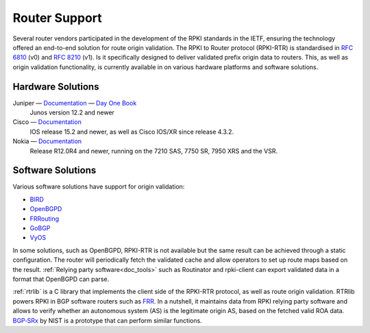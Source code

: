 .. _doc_rpki_rtr:

Router Support
==============

Several router vendors participated in the development of the RPKI standards in
the IETF, ensuring the technology offered an end-to-end solution for route
origin validation. The RPKI to Router protocol (RPKI-RTR) is standardised in
:rfc-reference:`6810` (v0) and :rfc-reference:`8210` (v1). Is it specifically
designed to deliver validated prefix origin data to routers. This, as well as
origin validation functionality, is currently available in on various hardware
platforms and software solutions.

Hardware Solutions
------------------

Juniper — `Documentation <https://www.juniper.net/documentation/en_US/junos/topics/topic-map/bgp-origin-as-validation.html>`__ — `Day One Book <https://www.juniper.net/uk/en/training/jnbooks/day-one/deploying-bgp-routing-security/>`_
   Junos version 12.2 and newer

Cisco — `Documentation <https://www.cisco.com/c/en/us/td/docs/ios-xml/ios/iproute_bgp/configuration/15-s/irg-15-s-book/irg-origin-as.html>`__
   IOS release 15.2 and newer, as well as Cisco IOS/XR since release 4.3.2.

Nokia — `Documentation <https://infocenter.alcatel-lucent.com/public/7750SR160R4A/index.jsp?topic=%2Fcom.sr.unicast%2Fhtml%2Fbgp.html&cp=22_4_7_2&anchor=d2e5366>`__
   Release R12.0R4 and newer, running on the 7210 SAS, 7750 SR, 7950 XRS and the VSR.


Software Solutions
------------------

Various software solutions have support for origin validation:

- `BIRD <https://bird.network.cz/>`_
- `OpenBGPD <http://openbgpd.org>`_
- `FRRouting <https://frrouting.org/>`_
- `GoBGP <https://osrg.github.io/gobgp/>`_
- `VyOS <https://www.vyos.io>`_

In some solutions, such as OpenBGPD, RPKI-RTR is not available but the same
result can be achieved through a static configuration. The router will
periodically fetch the validated cache and allow operators to set up route maps
based on the result. :ref:`Relying party software<doc_tools>` such as
Routinator and rpki-client can export validated data in a format that OpenBGPD
can parse.

:ref:`rtrlib` is a C library that implements the client side of the RPKI-RTR
protocol, as well as route origin validation. RTRlib powers RPKI in BGP software
routers such as `FRR <https://frrouting.org/>`_. In a nutshell, it maintains
data from RPKI relying party software and allows to verify whether an autonomous
system (AS) is the legitimate origin AS, based on the fetched valid ROA data.
`BGP‑SRx
<https://www.nist.gov/services-resources/software/bgp-secure-routing-extension-bgp-srx-prototype>`_
by NIST is a prototype that can perform similar functions.
